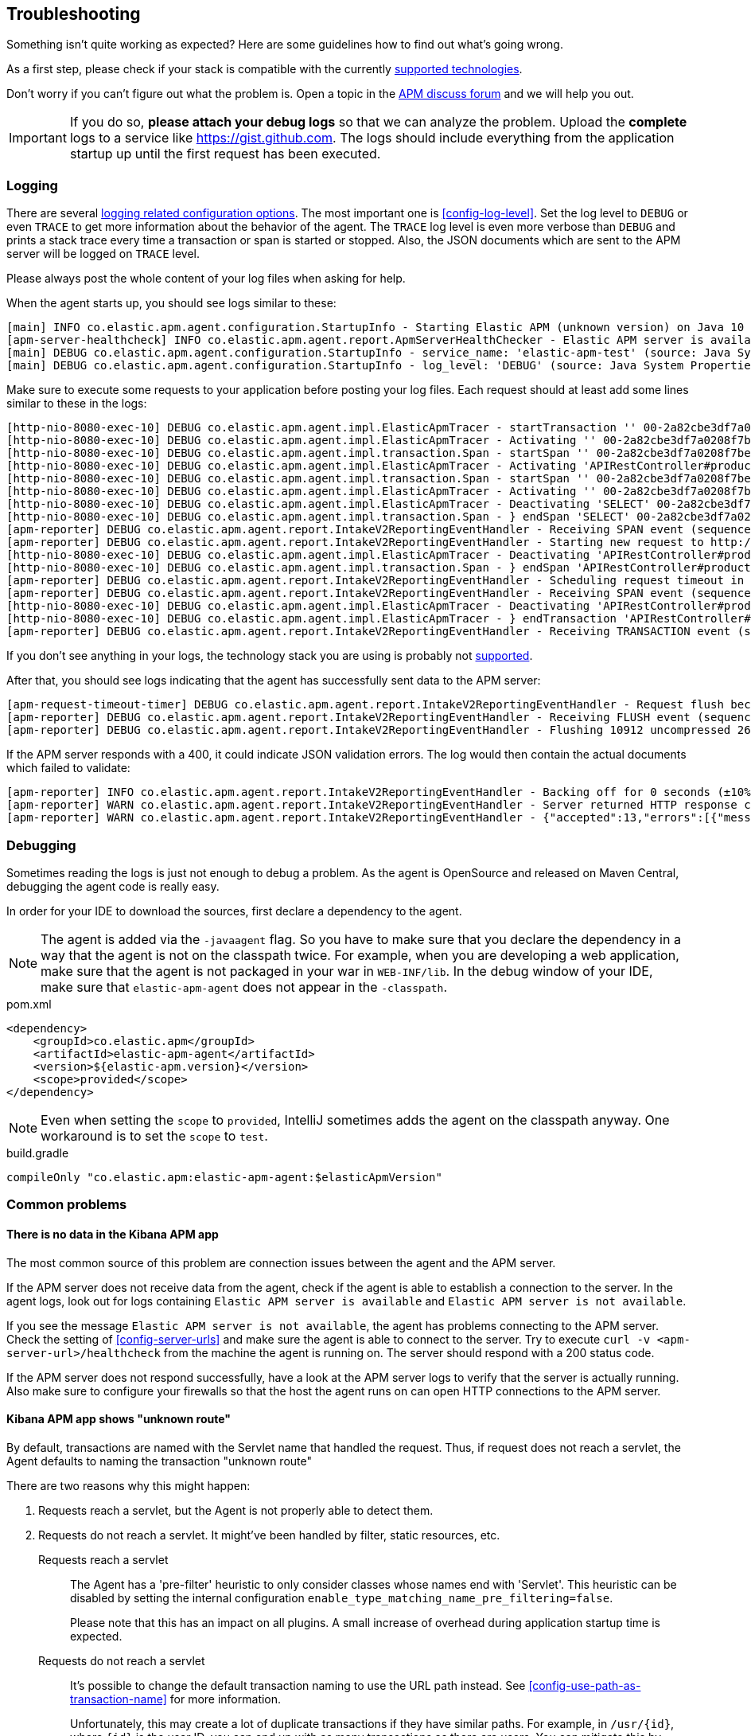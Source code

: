 ifdef::env-github[]
NOTE: For the best reading experience,
please view this documentation at https://www.elastic.co/guide/en/apm/agent/java[elastic.co]
endif::[]

[[trouble-shooting]]
== Troubleshooting
Something isn't quite working as expected?
Here are some guidelines how to find out what's going wrong.

As a first step, please check if your stack is compatible with the currently <<supported-technologies,supported technologies>>.

Don't worry if you can't figure out what the problem is.
Open a topic in the https://discuss.elastic.co/c/apm[APM discuss forum]
and we will help you out.

IMPORTANT: If you do so, *please attach your debug logs* so that we can analyze the problem.
Upload the *complete* logs to a service like https://gist.github.com.
The logs should include everything from the application startup up until the first request has been executed.

[float]
[[trouble-shooting-logging]]
=== Logging
There are several <<config-logging, logging related configuration options>>.
The most important one is <<config-log-level>>.
Set the log level to `DEBUG` or even `TRACE` to get more information about the behavior of the agent.
The `TRACE` log level is even more verbose than `DEBUG` and prints a stack trace every time a transaction or span is started or stopped.
Also, the JSON documents which are sent to the APM server will be logged on `TRACE` level.

Please always post the whole content of your log files when asking for help.

When the agent starts up,
you should see logs similar to these:

----
[main] INFO co.elastic.apm.agent.configuration.StartupInfo - Starting Elastic APM (unknown version) on Java 10 (Oracle Corporation) Mac OS X 10.13.6
[apm-server-healthcheck] INFO co.elastic.apm.agent.report.ApmServerHealthChecker - Elastic APM server is available: {"build_date":"2018-11-05T07:58:08Z","build_sha":"dffb98a72a262ca22adad0152f0245ea743ea904","version":"7.0.0-alpha1"}
[main] DEBUG co.elastic.apm.agent.configuration.StartupInfo - service_name: 'elastic-apm-test' (source: Java System Properties)
[main] DEBUG co.elastic.apm.agent.configuration.StartupInfo - log_level: 'DEBUG' (source: Java System Properties)
----

Make sure to execute some requests to your application before posting your log files.
Each request should at least add some lines similar to these in the logs:

----
[http-nio-8080-exec-10] DEBUG co.elastic.apm.agent.impl.ElasticApmTracer - startTransaction '' 00-2a82cbe3df7a0208f7be6da65be260d1-05e72d045206587a-01 {
[http-nio-8080-exec-10] DEBUG co.elastic.apm.agent.impl.ElasticApmTracer - Activating '' 00-2a82cbe3df7a0208f7be6da65be260d1-05e72d045206587a-01 on thread 66
[http-nio-8080-exec-10] DEBUG co.elastic.apm.agent.impl.transaction.Span - startSpan '' 00-2a82cbe3df7a0208f7be6da65be260d1-b2ffa0401105e3d8-01 {
[http-nio-8080-exec-10] DEBUG co.elastic.apm.agent.impl.ElasticApmTracer - Activating 'APIRestController#products' 00-2a82cbe3df7a0208f7be6da65be260d1-b2ffa0401105e3d8-01 on thread 66
[http-nio-8080-exec-10] DEBUG co.elastic.apm.agent.impl.transaction.Span - startSpan '' 00-2a82cbe3df7a0208f7be6da65be260d1-49b9d805eca42ec6-01 {
[http-nio-8080-exec-10] DEBUG co.elastic.apm.agent.impl.ElasticApmTracer - Activating '' 00-2a82cbe3df7a0208f7be6da65be260d1-49b9d805eca42ec6-01 on thread 66
[http-nio-8080-exec-10] DEBUG co.elastic.apm.agent.impl.ElasticApmTracer - Deactivating 'SELECT' 00-2a82cbe3df7a0208f7be6da65be260d1-49b9d805eca42ec6-01 on thread 66
[http-nio-8080-exec-10] DEBUG co.elastic.apm.agent.impl.transaction.Span - } endSpan 'SELECT' 00-2a82cbe3df7a0208f7be6da65be260d1-49b9d805eca42ec6-01
[apm-reporter] DEBUG co.elastic.apm.agent.report.IntakeV2ReportingEventHandler - Receiving SPAN event (sequence 23)
[apm-reporter] DEBUG co.elastic.apm.agent.report.IntakeV2ReportingEventHandler - Starting new request to http://localhost:8200/intake/v2/events
[http-nio-8080-exec-10] DEBUG co.elastic.apm.agent.impl.ElasticApmTracer - Deactivating 'APIRestController#products' 00-2a82cbe3df7a0208f7be6da65be260d1-b2ffa0401105e3d8-01 on thread 66
[http-nio-8080-exec-10] DEBUG co.elastic.apm.agent.impl.transaction.Span - } endSpan 'APIRestController#products' 00-2a82cbe3df7a0208f7be6da65be260d1-b2ffa0401105e3d8-01
[apm-reporter] DEBUG co.elastic.apm.agent.report.IntakeV2ReportingEventHandler - Scheduling request timeout in 10s
[apm-reporter] DEBUG co.elastic.apm.agent.report.IntakeV2ReportingEventHandler - Receiving SPAN event (sequence 24)
[http-nio-8080-exec-10] DEBUG co.elastic.apm.agent.impl.ElasticApmTracer - Deactivating 'APIRestController#products' 00-2a82cbe3df7a0208f7be6da65be260d1-05e72d045206587a-01 on thread 66
[http-nio-8080-exec-10] DEBUG co.elastic.apm.agent.impl.ElasticApmTracer - } endTransaction 'APIRestController#products' 00-2a82cbe3df7a0208f7be6da65be260d1-05e72d045206587a-01
[apm-reporter] DEBUG co.elastic.apm.agent.report.IntakeV2ReportingEventHandler - Receiving TRANSACTION event (sequence 25)
----

If you don't see anything in your logs,
the technology stack you are using is probably not <<supported-technologies-details,supported>>.

After that, you should see logs indicating that the agent has successfully sent data to the APM server:

----
[apm-request-timeout-timer] DEBUG co.elastic.apm.agent.report.IntakeV2ReportingEventHandler - Request flush because the request timeout occurred
[apm-reporter] DEBUG co.elastic.apm.agent.report.IntakeV2ReportingEventHandler - Receiving FLUSH event (sequence 26)
[apm-reporter] DEBUG co.elastic.apm.agent.report.IntakeV2ReportingEventHandler - Flushing 10912 uncompressed 2667 compressed bytes
----

If the APM server responds with a 400,
it could indicate JSON validation errors.
The log would then contain the actual documents which failed to validate:

----
[apm-reporter] INFO co.elastic.apm.agent.report.IntakeV2ReportingEventHandler - Backing off for 0 seconds (±10%)
[apm-reporter] WARN co.elastic.apm.agent.report.IntakeV2ReportingEventHandler - Server returned HTTP response code: 400 for URL: http://localhost:8200/intake/v2/events
[apm-reporter] WARN co.elastic.apm.agent.report.IntakeV2ReportingEventHandler - {"accepted":13,"errors":[{"message":"Problem validating JSON document against schema: I[#] S[#] doesn't validate with \"span#\"\n  I[#] S[#/allOf/2] allOf failed\n    I[#] S[#/allOf/2/required] missing properties: \"transaction_id\"","document":"{\"span\":{\"name\":\"OpenTracing product span\",\"timestamp\":29352159207,\"id\":\"aeaa7e0ac95acad6\",\"trace_id\":\"d88b5cbfc4536f9a700cd114a53bfeae\",\"parent_id\":\"082fd71ce7e4089a\",\"duration\":17.992,\"context\":{\"tags\":{\"productId\":\"1\"}},\"type\":\"unknown\"}}"}]}
----

[float]
[[trouble-shooting-debugging]]
=== Debugging
Sometimes reading the logs is just not enough to debug a problem.
As the agent is OpenSource and released on Maven Central,
debugging the agent code is really easy.

In order for your IDE to download the sources,
first declare a dependency to the agent.

NOTE: The agent is added via the `-javaagent` flag.
So you have to make sure that you declare the dependency in a way that the agent is not on the classpath twice.
For example,
when you are developing a web application,
make sure that the agent is not packaged in your war in `WEB-INF/lib`.
In the debug window of your IDE,
make sure that `elastic-apm-agent` does not appear in the `-classpath`.

[source,xml]
.pom.xml
----
<dependency>
    <groupId>co.elastic.apm</groupId>
    <artifactId>elastic-apm-agent</artifactId>
    <version>${elastic-apm.version}</version>
    <scope>provided</scope>
</dependency>
----

NOTE: Even when setting the `scope` to `provided`,
IntelliJ sometimes adds the agent on the classpath anyway.
One workaround is to set the `scope` to `test`.

[source,groovy]
.build.gradle
----
compileOnly "co.elastic.apm:elastic-apm-agent:$elasticApmVersion"
----


[float]
[[trouble-shooting-common-issues]]
=== Common problems

[float]
[[trouble-shooting-no-data]]
==== There is no data in the Kibana APM app

The most common source of this problem are connection issues between the agent and the APM server.

If the APM server does not receive data from the agent,
check if the agent is able to establish a connection to the server.
In the agent logs,
look out for logs containing `Elastic APM server is available`
and `Elastic APM server is not available`.

If you see the message `Elastic APM server is not available`,
the agent has problems connecting to the APM server.
Check the setting of <<config-server-urls>> and make sure the agent is able to connect to the server.
Try to execute `curl -v <apm-server-url>/healthcheck` from the machine the agent is running on.
The server should respond with a 200 status code.

If the APM server does not respond successfully,
have a look at the APM server logs to verify that the server is actually running.
Also make sure to configure your firewalls so that the host the agent runs on can open HTTP connections to the APM server.

[float]
[[trouble-shooting-unknown-route]]
==== Kibana APM app shows "unknown route"

By default, transactions are named with the Servlet name that handled the request.
Thus, if request does not reach a servlet, the Agent defaults to naming the transaction "unknown route"

There are two reasons why this might happen:

1. Requests reach a servlet, but the Agent is not properly able to detect them.
2. Requests do not reach a servlet. It might've been handled by filter, static resources, etc.

Requests reach a servlet::

The Agent has a 'pre-filter' heuristic to only consider classes whose names end with 'Servlet'.
This heuristic can be disabled by setting the internal configuration `enable_type_matching_name_pre_filtering=false`.
+
Please note that this has an impact on all plugins.
A small increase of overhead during application startup time is expected.

Requests do not reach a servlet::

It's possible to change the default transaction naming to use the URL path instead.
See <<config-use-path-as-transaction-name>> for more information.
+
Unfortunately, this may create a lot of duplicate transactions if they have similar paths.
For example, in `/usr/{id}`, where `{id}` is the user ID,
you can end up with as many transactions as there are users.
You can mitigate this by using <<config-url-groups>>,
which will allow the use of wildcards in transaction URLs.
+
The final option is to set transaction names using our API:
+
* <<api-current-transaction>> gets the current transaction.
* <<api-set-name>> sets the transaction name.

[float]
[[trouble-shooting-old-jdbc-drivers]]
==== Libraries compiled against old Java versions

If you are seeing warning like these in your application,
it means that you are using a library which has been compiled for a very old version of Java:

----
org.apache.commons.dbcp.DelegatingStatement uses an unsupported class file version (pre Java 5) and can't be instrumented.
Consider updating to a newer version of that library.
----

That mostly concerns JDBC drivers.
Updating them to a more recent version should resolve the problem.

[float]
[[trouble-shooting-incorrect-manual-jar-file]]
==== Failed to find Premain-Class manifest attribute ====

If you are using a manual setup with a `-javaagent` flag against an application server and are seeing the 
`Failed to find Premain-Class manifest attribute` error and a failure to start, then you might be pointing
at the incorrect jar file.

The correct jar file to be pointing at should be in the form of `elastic-apm-agent-<version>.jar` and 
further information about how to download this file can be found <<setup-javaagent, in the manual setup instructions.>>
